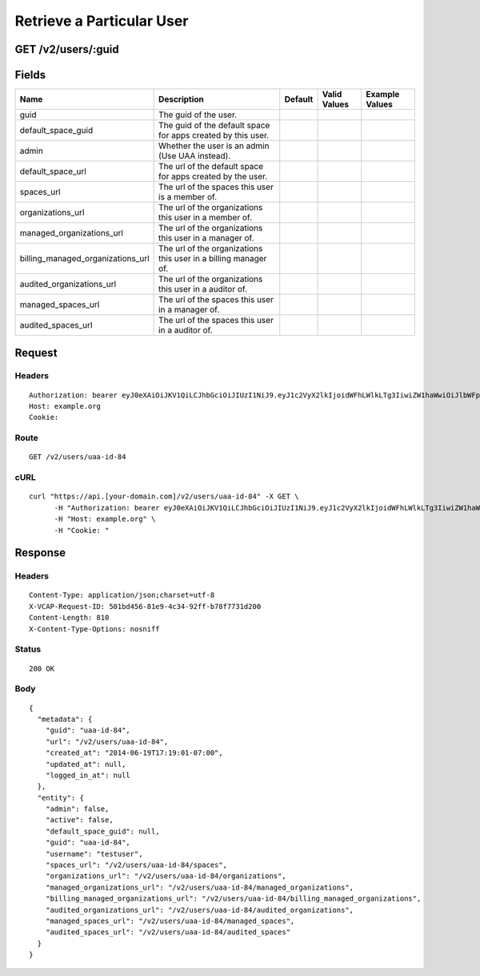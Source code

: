 
Retrieve a Particular User
--------------------------


GET /v2/users/:guid
~~~~~~~~~~~~~~~~~~~


Fields
~~~~~~

.. cssclass:: fields table-striped table-bordered table-condensed


+-----------------------------------+-----------------------------------------------------------------+---------+--------------+----------------+
| Name                              | Description                                                     | Default | Valid Values | Example Values |
|                                   |                                                                 |         |              |                |
+===================================+=================================================================+=========+==============+================+
| guid                              | The guid of the user.                                           |         |              |                |
|                                   |                                                                 |         |              |                |
+-----------------------------------+-----------------------------------------------------------------+---------+--------------+----------------+
| default_space_guid                | The guid of the default space for apps created by this user.    |         |              |                |
|                                   |                                                                 |         |              |                |
+-----------------------------------+-----------------------------------------------------------------+---------+--------------+----------------+
| admin                             | Whether the user is an admin (Use UAA instead).                 |         |              |                |
|                                   |                                                                 |         |              |                |
+-----------------------------------+-----------------------------------------------------------------+---------+--------------+----------------+
| default_space_url                 | The url of the default space for apps created by the user.      |         |              |                |
|                                   |                                                                 |         |              |                |
+-----------------------------------+-----------------------------------------------------------------+---------+--------------+----------------+
| spaces_url                        | The url of the spaces this user is a member of.                 |         |              |                |
|                                   |                                                                 |         |              |                |
+-----------------------------------+-----------------------------------------------------------------+---------+--------------+----------------+
| organizations_url                 | The url of the organizations this user in a member of.          |         |              |                |
|                                   |                                                                 |         |              |                |
+-----------------------------------+-----------------------------------------------------------------+---------+--------------+----------------+
| managed_organizations_url         | The url of the organizations this user in a manager of.         |         |              |                |
|                                   |                                                                 |         |              |                |
+-----------------------------------+-----------------------------------------------------------------+---------+--------------+----------------+
| billing_managed_organizations_url | The url of the organizations this user in a billing manager of. |         |              |                |
|                                   |                                                                 |         |              |                |
+-----------------------------------+-----------------------------------------------------------------+---------+--------------+----------------+
| audited_organizations_url         | The url of the organizations this user in a auditor of.         |         |              |                |
|                                   |                                                                 |         |              |                |
+-----------------------------------+-----------------------------------------------------------------+---------+--------------+----------------+
| managed_spaces_url                | The url of the spaces this user in a manager of.                |         |              |                |
|                                   |                                                                 |         |              |                |
+-----------------------------------+-----------------------------------------------------------------+---------+--------------+----------------+
| audited_spaces_url                | The url of the spaces this user in a auditor of.                |         |              |                |
|                                   |                                                                 |         |              |                |
+-----------------------------------+-----------------------------------------------------------------+---------+--------------+----------------+


Request
~~~~~~~


Headers
^^^^^^^

::

  Authorization: bearer eyJ0eXAiOiJKV1QiLCJhbGciOiJIUzI1NiJ9.eyJ1c2VyX2lkIjoidWFhLWlkLTg3IiwiZW1haWwiOiJlbWFpbC03MkBzb21lZG9tYWluLmNvbSIsInNjb3BlIjpbImNsb3VkX2NvbnRyb2xsZXIuYWRtaW4iXSwiYXVkIjpbImNsb3VkX2NvbnRyb2xsZXIiXSwiZXhwIjoxNDAzODI4MzQxfQ.z2R-bF6Y14VNCU2hVclVEZRhfD3llMYG54YRu44b3to
  Host: example.org
  Cookie:


Route
^^^^^

::

  GET /v2/users/uaa-id-84


cURL
^^^^

::

  curl "https://api.[your-domain.com]/v2/users/uaa-id-84" -X GET \
  	-H "Authorization: bearer eyJ0eXAiOiJKV1QiLCJhbGciOiJIUzI1NiJ9.eyJ1c2VyX2lkIjoidWFhLWlkLTg3IiwiZW1haWwiOiJlbWFpbC03MkBzb21lZG9tYWluLmNvbSIsInNjb3BlIjpbImNsb3VkX2NvbnRyb2xsZXIuYWRtaW4iXSwiYXVkIjpbImNsb3VkX2NvbnRyb2xsZXIiXSwiZXhwIjoxNDAzODI4MzQxfQ.z2R-bF6Y14VNCU2hVclVEZRhfD3llMYG54YRu44b3to" \
  	-H "Host: example.org" \
  	-H "Cookie: "


Response
~~~~~~~~


Headers
^^^^^^^

::

  Content-Type: application/json;charset=utf-8
  X-VCAP-Request-ID: 501bd456-81e9-4c34-92ff-b78f7731d200
  Content-Length: 810
  X-Content-Type-Options: nosniff


Status
^^^^^^

::

  200 OK


Body
^^^^

::

  {
    "metadata": {
      "guid": "uaa-id-84",
      "url": "/v2/users/uaa-id-84",
      "created_at": "2014-06-19T17:19:01-07:00",
      "updated_at": null,
      "logged_in_at": null
    },
    "entity": {
      "admin": false,
      "active": false,
      "default_space_guid": null,
      "guid": "uaa-id-84",
      "username": "testuser",
      "spaces_url": "/v2/users/uaa-id-84/spaces",
      "organizations_url": "/v2/users/uaa-id-84/organizations",
      "managed_organizations_url": "/v2/users/uaa-id-84/managed_organizations",
      "billing_managed_organizations_url": "/v2/users/uaa-id-84/billing_managed_organizations",
      "audited_organizations_url": "/v2/users/uaa-id-84/audited_organizations",
      "managed_spaces_url": "/v2/users/uaa-id-84/managed_spaces",
      "audited_spaces_url": "/v2/users/uaa-id-84/audited_spaces"
    }
  }

